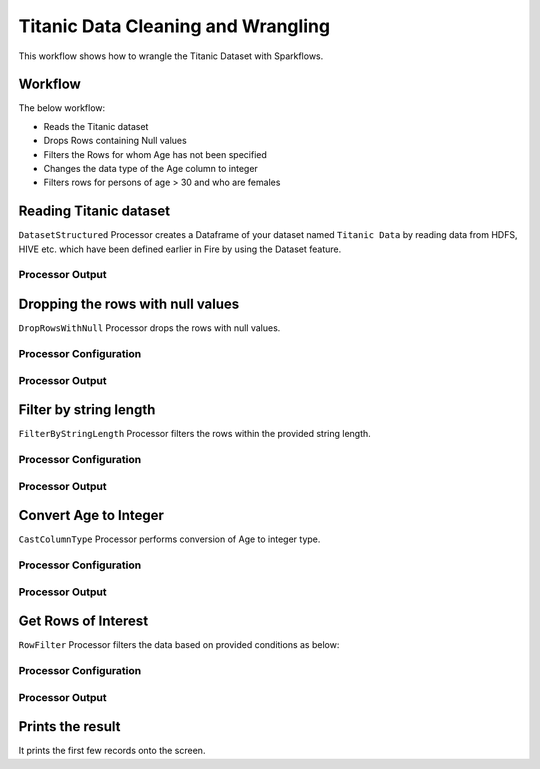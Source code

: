 Titanic Data Cleaning and Wrangling
=========================

This workflow shows how to wrangle the Titanic Dataset with Sparkflows.

Workflow
--------
The below workflow: 

* Reads the Titanic dataset
* Drops Rows containing Null values
* Filters the Rows for whom Age has not been specified
* Changes the data type of the Age column to integer
* Filters rows for persons of age > 30 and who are females

.. figure:: ../../_assets/tutorials/data-engineering/titanic-data-cleaning/10.PNG
   :alt: titanic-data-cleaning
   :width: 90%
   
Reading Titanic dataset
---------------------

``DatasetStructured`` Processor creates a Dataframe of your dataset named ``Titanic Data`` by reading data from HDFS, HIVE etc. which have been defined earlier in Fire by using the Dataset feature.

Processor Output
^^^^^^

.. figure:: ../../_assets/tutorials/data-engineering/titanic-data-cleaning/11.PNG
   :alt: titanic-data-cleaning
   :width: 90%
   

Dropping the rows with null values
--------------

``DropRowsWithNull`` Processor drops the rows with null values.

Processor Configuration
^^^^^^

.. figure:: ../../_assets/tutorials/data-engineering/titanic-data-cleaning/12.PNG
   :alt: titanic-data-cleaning
   :width: 90%

Processor Output
^^^^^^

.. figure:: ../../_assets/tutorials/data-engineering/titanic-data-cleaning/13.PNG
   :alt: titanic-data-cleaning
   :width: 90%
   
   
Filter by string length
----------------
``FilterByStringLength`` Processor filters the rows within the provided string length.


Processor Configuration
^^^^^^^^^^^^^^^^^^

.. figure:: ../../_assets/tutorials/data-engineering/titanic-data-cleaning/14.PNG
   :alt: titanic-data-cleaning
   :width: 90%
   
Processor Output
^^^^^^

.. figure:: ../../_assets/tutorials/data-engineering/titanic-data-cleaning/15.PNG
   :alt: titanic-data-cleaning
   :width: 90%
   
Convert Age to Integer
---------------------

``CastColumnType`` Processor performs conversion of Age to integer type.

Processor Configuration
^^^^^^^^^^^^^^^^^^

.. figure:: ../../_assets/tutorials/data-engineering/titanic-data-cleaning/16.PNG
   :alt: titanic-data-cleaning
   :width: 90%

   
Processor Output
^^^^^^

.. figure:: ../../_assets/tutorials/data-engineering/titanic-data-cleaning/17.PNG
   :alt: titanic-data-cleaning
   :width: 90%

Get Rows of Interest
---------------

``RowFilter`` Processor filters the data based on provided conditions as below:


Processor Configuration
^^^^^^^^^^^^^^^^^^

.. figure:: ../../_assets/tutorials/data-engineering/titanic-data-cleaning/18.PNG
   :alt: titanic-data-cleaning
   :width: 90%

   
Processor Output
^^^^^^

.. figure:: ../../_assets/tutorials/data-engineering/titanic-data-cleaning/19.PNG
   :alt: titanic-data-cleaning
   :width: 90%



Prints the result
-------------

It prints the first few records onto the screen.
